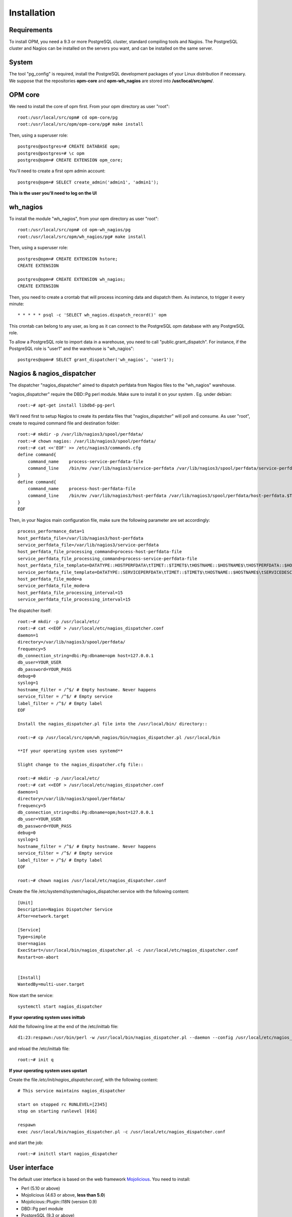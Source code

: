Installation
============

Requirements
------------
To install OPM, you need a 9.3 or more PostgreSQL cluster, standard compiling tools and Nagios. The PostgreSQL cluster and Nagios can be installed on the servers you want, and can be installed on the same server.

System
------

The tool "pg_config" is required, install the PostgreSQL development packages of your Linux distribution if necessary. We suppose that the repositories **opm-core** and **opm-wh_nagios** are stored into **/usr/local/src/opm/**.

OPM core
--------

We need to install the core of opm first. From your opm directory as user "root"::

    root:/usr/local/src/opm# cd opm-core/pg
    root:/usr/local/src/opm/opm-core/pg# make install


Then, using a superuser role::

    postgres@postgres=# CREATE DATABASE opm;
    postgres@postgres=# \c opm
    postgres@opm=# CREATE EXTENSION opm_core;


You'll need to create a first opm admin account::

    postgres@opm=# SELECT create_admin('admin1', 'admin1');

**This is the user you'll need to log on the UI**

.. _wh_nagios:

wh_nagios
---------

To install the module "wh_nagios", from your opm directory as user "root"::

    root:/usr/local/src/opm# cd opm-wh_nagios/pg
    root:/usr/local/src/opm/wh_nagios/pg# make install


Then, using a superuser role::

    postgres@opm=# CREATE EXTENSION hstore;
    CREATE EXTENSION

    postgres@opm=# CREATE EXTENSION wh_nagios;
    CREATE EXTENSION


Then, you need to create a crontab that will process incoming data and dispatch them. As instance, to trigger it every minute::

    * * * * * psql -c 'SELECT wh_nagios.dispatch_record()' opm

This crontab can belong to any user, as long as it can connect to the PostgreSQL
opm database with any PostgreSQL role.

To allow a PostgreSQL role to import data in a warehouse, you need to call
"public.grant_dispatch". For instance, if the PostgreSQL role is "user1" and the
warehouse is "wh_nagios"::

    postgres@opm=# SELECT grant_dispatcher('wh_nagios', 'user1');

.. _nagios_and_nagios_dispatcher:

Nagios & nagios_dispatcher
--------------------------

The dispatcher "nagios_dispatcher" aimed to dispatch perfdata from Nagios files to the "wh_nagios" warehouse.

"nagios_dispatcher" require the DBD::Pg perl module. Make sure to install it on your system . Eg. under debian::

    root:~# apt-get install libdbd-pg-perl


We'll need first to setup Nagios to create its perdata files that "nagios_dispatcher" will poll and consume. As user "root", create to required command file and destination folder::


    root:~# mkdir -p /var/lib/nagios3/spool/perfdata/
    root:~# chown nagios: /var/lib/nagios3/spool/perfdata/
    root:~# cat <<'EOF' >> /etc/nagios3/commands.cfg
    define command{
        command_name    process-service-perfdata-file
        command_line    /bin/mv /var/lib/nagios3/service-perfdata /var/lib/nagios3/spool/perfdata/service-perfdata.$TIMET$
    }
    define command{
        command_name    process-host-perfdata-file
        command_line    /bin/mv /var/lib/nagios3/host-perfdata /var/lib/nagios3/spool/perfdata/host-perfdata.$TIMET$
    }
    EOF

Then, in your Nagios main configuration file, make sure the following parameter are set accordingly::

    process_performance_data=1
    host_perfdata_file=/var/lib/nagios3/host-perfdata
    service_perfdata_file=/var/lib/nagios3/service-perfdata
    host_perfdata_file_processing_command=process-host-perfdata-file
    service_perfdata_file_processing_command=process-service-perfdata-file
    host_perfdata_file_template=DATATYPE::HOSTPERFDATA\tTIMET::$TIMET$\tHOSTNAME::$HOSTNAME$\tHOSTPERFDATA::$HOSTPERFDATA$\tHOSTCHECKCOMMAND::$HOSTCHECKCOMMAND$\tHOSTSTATE::$HOSTSTATE$\tHOSTSTATETYPE::$HOSTSTATETYPE$\tHOSTOUTPUT::$HOSTOUTPUT$
    service_perfdata_file_template=DATATYPE::SERVICEPERFDATA\tTIMET::$TIMET$\tHOSTNAME::$HOSTNAME$\tSERVICEDESC::$SERVICEDESC$\tSERVICEPERFDATA::$SERVICEPERFDATA$\tSERVICECHECKCOMMAND::$SERVICECHECKCOMMAND$\tHOSTSTATE::$HOSTSTATE$\tHOSTSTATETYPE::$HOSTSTATETYPE$\tSERVICESTATE::$SERVICESTATE$\tSERVICESTATETYPE::$SERVICESTATETYPE$\tSERVICEOUTPUT::$SERVICEOUTPUT$
    host_perfdata_file_mode=a
    service_perfdata_file_mode=a
    host_perfdata_file_processing_interval=15
    service_perfdata_file_processing_interval=15

.. _nagios_dispatcher:

The dispatcher itself::

    root:~# mkdir -p /usr/local/etc/
    root:~# cat <<EOF > /usr/local/etc/nagios_dispatcher.conf
    daemon=1
    directory=/var/lib/nagios3/spool/perfdata/
    frequency=5
    db_connection_string=dbi:Pg:dbname=opm host=127.0.0.1
    db_user=YOUR_USER
    db_password=YOUR_PASS
    debug=0
    syslog=1
    hostname_filter = /^$/ # Empty hostname. Never happens
    service_filter = /^$/ # Empty service
    label_filter = /^$/ # Empty label
    EOF
    
    Install the nagios_dispatcher.pl file into the /usr/local/bin/ directory::

    root:~# cp /usr/local/src/opm/wh_nagios/bin/nagios_dispatcher.pl /usr/local/bin
    
    **If your operating system uses systemd**
    
    Slight change to the nagios_dispatcher.cfg file::

    root:~# mkdir -p /usr/local/etc/
    root:~# cat <<EOF > /usr/local/etc/nagios_dispatcher.conf
    daemon=1
    directory=/var/lib/nagios3/spool/perfdata/
    frequency=5
    db_connection_string=dbi:Pg:dbname=opm;host=127.0.0.1
    db_user=YOUR_USER
    db_password=YOUR_PASS
    debug=0
    syslog=1
    hostname_filter = /^$/ # Empty hostname. Never happens
    service_filter = /^$/ # Empty service
    label_filter = /^$/ # Empty label
    EOF

    root:~# chown nagios /usr/local/etc/nagios_dispatcher.conf
    
Create the file /etc/systemd/system/nagios_dispatcher.service with the following content::
    
    [Unit]
    Description=Nagios Dispatcher Service
    After=network.target

    [Service]
    Type=simple
    User=nagios
    ExecStart=/usr/local/bin/nagios_dispatcher.pl -c /usr/local/etc/nagios_dispatcher.conf
    Restart=on-abort


    [Install]
    WantedBy=multi-user.target
    
Now start the service::
    
    systemctl start nagios_dispatcher

**If your operating system uses inittab**

Add the following line at the end of the /etc/inittab file::

    d1:23:respawn:/usr/bin/perl -w /usr/local/bin/nagios_dispatcher.pl --daemon --config /usr/local/etc/nagios_dispatcher.conf

and reload the /etc/inittab file::

    root:~# init q

**If your operating system uses upstart**

Create the file */etc/init/nagios_dispatcher.conf*, with the following content::

    # This service maintains nagios_dispatcher

    start on stopped rc RUNLEVEL=[2345]
    stop on starting runlevel [016]

    respawn
    exec /usr/local/bin/nagios_dispatcher.pl -c /usr/local/etc/nagios_dispatcher.conf

and start the job::

    root:~# initctl start nagios_dispatcher

User interface
--------------

The default user interface is based on the web framework Mojolicious_. You need to install:

* Perl (5.10 or above)
* Mojolicious (4.63 or above, **less than 5.0**)
* Mojolicious::Plugin::I18N (version 0.9)
* DBD::Pg perl module
* PostgreSQL (9.3 or above)
* A CGI/Perl webserver

You can install "Mojolicious" using CPAN or your Linux distribution package system if available. Here is an example with CPAN::

    curl -L cpanmin.us | perl - Mojolicious@4.99
    curl -L cpanmin.us | perl - Mojolicious::Plugin::I18N@0.9
    curl -L cpanmin.us | perl - DBI
    curl -L cpanmin.us | perl - DBD::Pg

Alternatively, you can download the required archives and install them manually::

    wget http://backpan.perl.org/authors/id/S/SR/SRI/Mojolicious-4.99.tar.gz
    tar xzf Mojolicious-4.99.tar.gz
    cd Mojolicious-4.99
    perl Makefile.PL
    make
    make install
    cd ..
    wget http://backpan.perl.org/authors/id/S/SH/SHARIFULN/Mojolicious-Plugin-I18N-0.9.tar.gz
    tar xzf Mojolicious-Plugin-I18N-0.9.tar.gz
    cd Mojolicious-Plugin-I18N-0.9
    make
    make install

.. note::

    The `make install` commands require root privilege. Use sudo if you're not
    running these command as root.

To install the UI plugin "wh_nagios" (or any other UI plugin), from your opm directory as user "root"::

    root:/usr/local/src/opm# cd opm-core/ui/modules
    root:/usr/local/src/opm/opm-core/ui/modules# ln -s /usr/local/src/opm/opm-wh_nagios/ui wh_nagios

.. _ui_opmuser:

Then, on your OPM database side, you need to create an opm user for the UI::

    postgres@opm=# CREATE USER opmui WITH ENCRYPTED PASSWORD 'opmui';
    postgres@opm=# SELECT * from grant_appli('opmui');


.. _ui_configuration:

Finally, in the directory **/usr/local/src/opm/opm-core/ui**, copy the **opm.conf-dist** file to **opm.conf**, and edit it to suit you needs, for instance::

    {
        ...
        "database" : {
            "dbname"   : "opm",
            "host"     : "127.0.0.1",
            "port"     : "5432",
            "user"     : "opmui",
            "password" : "opmui"
        },
        ...
        "plugins" : [ "wh_nagios" ]
    }

**This user is only needed for the connection between the UI and the database. You only have to use it in the opm.conf file**

.. _ui_morbo:


To test the web user interface quickly, you can use either "morbo" or "hypnotoad", both installed with Mojolicious. Example with Morbo::

    user:/usr/local/src/opm/opm-core/ui/opm$ morbo script/opm
    [Fri Nov 29 12:12:52 2013] [debug] Helper "url_for" already exists, replacing.
    [Fri Nov 29 12:12:52 2013] [debug] Reading config file "/home/ioguix/git/opm/ui/opm/opm.conf".
    [Fri Nov 29 12:12:53 2013] [info] Listening at "http://*:3000".
    Server available at http://127.0.0.1:3000.

* Using "hypnotoad", which suit better for production::

    user:/usr/local/src/opm/ui/opm/opm-core$ hypnotoad -f script/opm

.. note::

    Removing "-f" makes it daemonize.

* Using nginx for forwarding request to a "hypnotoad" application server::

    upstream hypnotoad {
      server 127.0.0.1:8080;
    }

    server {
      listen 80;

      location / {
            proxy_pass http://hypnotoad;
            proxy_set_header Host $host;
            proxy_set_header X-Forwarded-For $proxy_add_x_forwarded_for;
            proxy_set_header X-Forwarded-Proto "http";
      }
    }

.. note::

  You should ensure that hypnotoad starts on boot, e.g. in **/etc/rc.local**

  .. code-block:: bash

    su - www-data -c 'hypnotoad /var/www/opm-core/ui/script/opm'

.. _ui_apache:

If you want to use "apache", here is a quick configuration sample using CGI::

        <VirtualHost *:80>
                ServerAdmin webmaster@example.com
                ServerName opm.example.com
                DocumentRoot /var/www/opm/public/

                <Directory /var/www/opm/public/>
                        AllowOverride None
                        Order allow,deny
                        allow from all
                        IndexIgnore *

                        RewriteEngine On
                        RewriteBase /
                        RewriteRule ^$ opm.cgi [L]
                        RewriteCond %{REQUEST_FILENAME} !-f
                        RewriteCond %{REQUEST_FILENAME} !-d
                        RewriteRule ^(.*)$ opm.cgi/$1 [L]
                </Directory>

                ScriptAlias /opm.cgi /var/www/opm/script/opm
                <Directory /var/www/opm/script/>
                        AddHandler cgi-script .cgi
                        Options +ExecCGI
                        AllowOverride None
                        Order allow,deny
                        allow from all
                        SetEnv MOJO_MODE production
                        SetEnv MOJO_MAX_MESSAGE_SIZE 4294967296
                </Directory>

                ErrorLog ${APACHE_LOG_DIR}/opm.log
                # Possible values include: debug, info, notice, warn, error, crit,
                # alert, emerg.
                LogLevel warn

                CustomLog ${APACHE_LOG_DIR}/opm.log combined
        </VirtualHost>

(assuming that the directory **/usr/local/src/opm/opm-core/ui** has been symlinked to **/var/www/opm**).

For a complete list and specifications on supported http servers, please check the `Mojolicious official documentation
<http://mojolicio.us/perldoc/Mojolicious/Guides/Cookbook#DEPLOYMENT>`_.

.. _Mojolicious: http://www.mojolicio.us/

